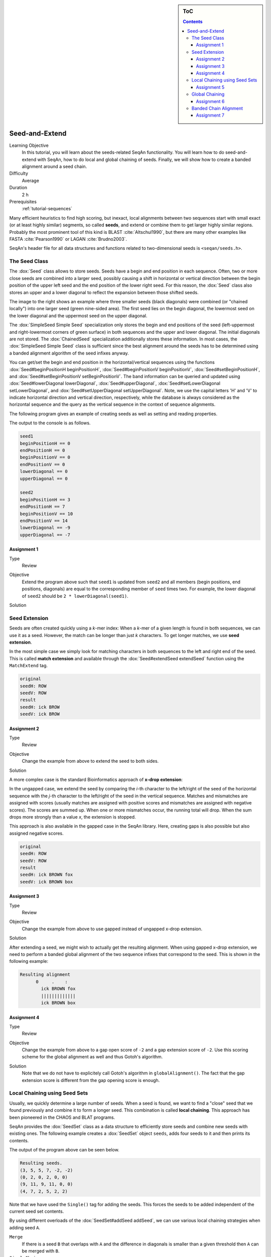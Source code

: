 .. sidebar:: ToC

   .. contents::


.. _tutorial-seed-and-extend:

Seed-and-Extend
---------------

Learning Objective
  In this tutorial, you will learn about the seeds-related SeqAn functionality.
  You will learn how to do seed-and-extend with SeqAn, how to do local and global chaining of seeds.
  Finally, we will show how to create a banded alignment around a seed chain.

Difficulty
  Average

Duration
  2 h

Prerequisites
  :ref:`tutorial-sequences`

Many efficient heuristics to find high scoring, but inexact, local alignments between two sequences start with small exact (or at least highly similar) segments, so called **seeds**, and extend or combine them to get larger highly similar regions.
Probably the most prominent tool of this kind is BLAST :cite:`Altschul1990`, but there are many other examples like FASTA :cite:`Pearson1990` or LAGAN :cite:`Brudno2003`.

SeqAn's header file for all data structures and functions related to two-dimensional seeds is ``<seqan/seeds.h>``.

The Seed Class
~~~~~~~~~~~~~~

.. image:: Seeds.png
   :align: right
   :width: 300px

The :dox:`Seed` class allows to store seeds. Seeds have a begin and end position in each sequence. Often, two or more close seeds are combined into a larger seed, possibly causing a shift in horizontal or vertical direction between the begin position of the upper left seed and the end position of the lower right seed. For this reason, the :dox:`Seed` class also stores an upper and a lower diagonal to reflect the expansion between those shifted seeds.

The image to the right shows an example where three smaller seeds (black diagonals) were combined (or "chained locally") into one larger seed (green nine-sided area).
The first seed lies on the begin diagonal, the lowermost seed on the lower diagonal and the uppermost seed on the upper diagonal.

The :dox:`SimpleSeed Simple Seed` specialization only stores the begin and end positions of the seed (left-uppermost and right-lowermost corners of green surface) in both sequences and the upper and lower diagonal.
The initial diagonals are not stored. The :dox:`ChainedSeed` specialization additionally stores these information.  
In most cases, the :dox:`SimpleSeed Simple Seed` class is sufficient since the best alignment around the seeds has to be determined using a banded alignment algorithm of the seed infixes anyway.

You can get/set the begin and end position in the horizontal/vertical sequences using the functions :dox:`Seed#beginPositionH beginPositionH`, :dox:`Seed#beginPositionV beginPositionV`, :dox:`Seed#setBeginPositionH`, and :dox:`Seed#setBeginPositionV setBeginPositionV`.
The band information can be queried and updated using :dox:`Seed#lowerDiagonal lowerDiagonal`, :dox:`Seed#upperDiagonal`, :dox:`Seed#setLowerDiagonal setLowerDiagonal`, and :dox:`Seed#setUpperDiagonal setUpperDiagonal`.
Note, we use the capital letters 'H' and 'V' to indicate horizontal direction and vertical direction, respectively, while the database is always considered as the horizontal sequence and the query as the vertical sequence in the context of sequence alignments.

The following program gives an example of creating seeds as well as setting and reading properties.

.. includefrags:: core/demos/tutorial/seed_and_extend/example1.cpp
   :fragment: example

The output to the console is as follows.

.. code-block:: console

   seed1
   beginPositionH == 0
   endPositionH == 0
   beginPositionV == 0
   endPositionV == 0
   lowerDiagonal == 0
   upperDiagonal == 0

   seed2
   beginPositionH == 3
   endPositionH == 7
   beginPositionV == 10
   endPositionV == 14
   lowerDiagonal == -9
   upperDiagonal == -7

Assignment 1
""""""""""""

.. container:: assignment

   Type
     Review

   Objective
     Extend the program above such that ``seed1`` is updated from ``seed2`` and all members (begin positions, end positions, diagonals) are equal to the corresponding member of ``seed`` times two.
     For example, the lower diagonal of ``seed2`` should be ``2 * lowerDiagonal(seed1)``.

   Solution
     .. container:: foldable

        .. includefrags: core/demos/tutorial/seed_and_extend/solution1.cpp

Seed Extension
~~~~~~~~~~~~~~

Seeds are often created quickly using a *k*-mer index: When a *k*-mer of a given length is found in both sequences, we can use it as a seed.
However, the match can be longer than just *k* characters. To get longer matches, we use **seed extension**.

In the most simple case we simply look for matching characters in both sequences to the left and right end of the seed.
This is called **match extension** and available through the :dox:`Seed#extendSeed extendSeed` function using the ``MatchExtend`` tag.

.. includefrags:: core/demos/tutorial/seed_and_extend/example3.cpp
   :fragment: example

.. code-block:: console

   original
   seedH: ROW
   seedV: ROW
   result
   seedH: ick BROW
   seedV: ick BROW

Assignment 2
""""""""""""

.. container:: console

   Type
     Review

   Objective
     Change the example from above to extend the seed to both sides.

   Solution
     .. container:: foldable

        .. includefrags:: core/demos/tutorial/seed_and_extend/solution2.cpp

A more complex case is the standard Bioinformatics approach of **x-drop extension**:

In the ungapped case, we extend the seed by comparing the *i*-th character to the left/right of the seed of the horizontal sequence with the *j*-th character to the left/right of the seed in the vertical sequence.
Matches and mismatches are assigned with scores (usually matches are assigned with positive scores and mismatches are assigned with negative scores).
The scores are summed up.
When one or more mismatches occur, the running total will drop.
When the sum drops more strongly than a value *x*, the extension is stopped.

This approach is also available in the gapped case in the SeqAn library.
Here, creating gaps is also possible but also assigned negative scores.

.. includefrags:: core/demos/tutorial/seed_and_extend/example2.cpp
   :fragment: example

.. code-block:: console

   original
   seedH: ROW
   seedV: ROW
   result
   seedH: ick BROWN fox
   seedV: ick BROWN box

Assignment 3
""""""""""""

.. container:: assignment

   Type
     Review

   Objective
     Change the example from above to use gapped instead of ungapped x-drop extension.

   Solution
     .. container:: foldable

        .. includefrags:: core/demos/tutorial/seed_and_extend/solution3.cpp

After extending a seed, we might wish to actually get the resulting alignment.
When using gapped x-drop extension, we need to perform a banded global alignment of the two sequence infixes that correspond to the seed.
This is shown in the following example:

.. includefrags:: core/demos/tutorial/seed_and_extend/example4.cpp
   :fragment: example

.. code-block:: console

    Resulting alignment
          0     .    :
            ick BROWN fox
            |||||||||||||
            ick BROWN box

Assignment 4
""""""""""""

.. container:: assignment

   Type
     Review

   Objective
     Change the example from above to a gap open score of ``-2`` and a gap extension score of ``-2``.
     Use this scoring scheme for the global alignment as well and thus Gotoh's algorithm.

   Solution
     .. container:: foldable

	Note that we do not have to explicitely call Gotoh's algorithm in ``globalAlignment()``.
	The fact that the gap extension score is different from the gap opening score is enough.

        .. includefrags:: core/demos/tutorial/seed_and_extend/solution4.cpp

Local Chaining using Seed Sets
~~~~~~~~~~~~~~~~~~~~~~~~~~~~~~

Usually, we quickly determine a large number of seeds.
When a seed is found, we want to find a "close" seed that we found previously and combine it to form a longer seed.
This combination is called **local chaining**. This approach has been pioneered in the CHAOS and BLAT programs.

SeqAn provides the :dox:`SeedSet` class as a data structure to efficiently store seeds and combine new seeds with existing ones.
The following example creates a :dox:`SeedSet` object ``seeds``, adds four seeds to it and then prints its contents.

.. includefrags:: core/demos/tutorial/seed_and_extend/example5.cpp
   :fragment: example

The output of the program above can be seen below.

.. code-block:: console

   Resulting seeds.
   (3, 5, 5, 7, -2, -2)
   (0, 2, 0, 2, 0, 0)
   (9, 11, 9, 11, 0, 0)
   (4, 7, 2, 5, 2, 2)

Note that we have used the ``Single()`` tag for adding the seeds.
This forces the seeds to be added independent of the current seed set contents.

By using different overloads of the :dox:`SeedSet#addSeed addSeed`, we can use various local chaining strategies when adding seed ``A``.

``Merge``
  If there is a seed ``B`` that overlaps with ``A`` and the difference in diagonals is smaller than a given threshold then ``A`` can be merged with ``B``.

``SimpleChain``
  If there is a seed ``B`` whose distance in both sequences is smaller than a given threshold then ``A`` can be chained to ``B``.

``Chaos``
  Following the strategy of Chaos :cite:`Brudno2003b`, if ``A`` is within a certain distance to ``B`` in both sequences and the distance in diagonals is smaller than a given threshold then ``A`` can be chained to ``B``.

The :dox:`SeedSet#addSeed addSeed` function returns a boolean value indicating success in finding a suitable partner for chaining.
A call using the ``Single`` strategy always yields ``true``.

The following example shows how to use the ``SimpleChain`` strategy.

.. includefrags:: core/demos/tutorial/seed_and_extend/example7.cpp
   :fragment: example

As we can see, the seed ``TSeed(4, 2, 3)`` has been chained to ``TSeed(0, 0, 2)``.

.. code-block:: console

    Resulting seeds.
    (3, 5, 5, 7, -2, -2)
    (0, 7, 0, 5, 0, 2)
    (9, 11, 9, 11, 0, 0)

Assignment 5
""""""""""""

.. container:: assignment

   Type
     Review

   Objective
     Change the example above to use the ``Chaos`` strategy instead of the ``SimpleChain``.

   Solution
     .. container:: foldable

        .. includefrags:: core/demos/tutorial/seed_and_extend/solution5.cpp

Global Chaining
~~~~~~~~~~~~~~~

.. image:: GlobalChaining.png
   :align: right
   :width: 250px

After one has determined a set of candidate seeds, a lot of these seeds will conflict.
The image to the right shows an example.
Some conflicting seeds might be spurious matches or come from duplication events.

Often, we need to find a linear ordering of the seeds such that each seed starts after all of its predecessor end in both sequences.
This can be done efficiently using dynamic sparse programming (in time :math:`\mathcal{O}(n log n)` where :math:`n` is the number of seeds) as described in :cite:`Gusfield1997`.
The red seeds in the image to the right show such a valid chain.

This functionality is available in SeqAn using the :dox:`chainSeedsGlobally` function.
The function gets a sequence container of :dox:`Seed` objects for the result as its first parameter and a :dox:`SeedSet` as its second parameter.
A subset of the seeds from the :dox:`SeedSet` are then selected and stored in the result sequence.

The following shows a simple example.

.. includefrags:: core/demos/tutorial/seed_and_extend/example6.cpp
   :fragment: example

Assignment 6
""""""""""""

.. container:: assignment

   Type
     Review

   Objective
      Change the example from above to use a different chain of seeds.
      The seeds should be ``TSeed(1, 1, 3)``, ``TSeed(6, 9, 2)``, ``TSeed(10, 13, 3)``, and ``TSeed(20, 22, 5)``.

   Solution
     .. container:: foldable

        .. includefrags:: core/demos/tutorial/seed_and_extend/solution6.cpp

Banded Chain Alignment
~~~~~~~~~~~~~~~~~~~~~~

After obtaining such a valid seed chain, we would like to obtain an alignment along the chain.
For this, we can use the so-called banded chain alignment algorithm (introduced by Brudno's LAGAN).
Around seeds, we can use banded DP alignment and the spaces between seeds can be aligned using standard DP programming alignment.

In SeqAn you can compute the banded chain alignment by calling the function :dox:`bandedChainAlignment`.
This function gets the structure in which the alignment should be stored as the first parameter.
This corresponds to the interface of the :dox:`globalAlignment` and allows the same input types.
Additionally, this function requires a non-empty, non-decreasing monotonic chain of seeds which is used as the rough global map for computing the global alignment.
The third required parameter is the :dox:`Score`.

Note, that there are a number of optional parameters that can be specified.
These include a second :dox:`Score` which, if specified, is used to evaluate the regions between two consecutive seeds differently than the regions around the seeds itself (for which then the first specified score is taken.).
As for the global alignment you can use the :dox:`AlignConfig` to specify the behavior for initial and end gaps.
The last optional parameter is the band extension.
This parameter specifies to which size the bands around the anchors should be extended.
The default value is 15 and conforms the default value in the LAGAN-algorithm :cite:`Brudno2003`.

.. important::

    At the moment the specified value for the band extension must be at least one.

.. includefrags:: core/demos/tutorial/seed_and_extend/example8.cpp
   :fragment: example

The output of the example above.

.. code-block:: console

    Score: 5
          0     .    :    .    :
            --CGAAT--CCATCCCACACA
              || ||   |||||  ||||
            GGCG-ATNNNCATGG--CACA


Assignment 7
""""""""""""

.. container:: assignment

   Type
     Review

   Objective
     Change the example form above to use two different scoring schemes.
     The scoring scheme for the seeds should use the Levenshtein distance and the score for the gap regions should be an affine score with the following values: match = 2, mismatch = -1, gap open = -2, gap extend = -1.

     Furthermore, we are looking for a semi-global alignment here the initial and end gaps in the query sequence are free.

   Solution
     .. container:: foldable

        .. includefrags:: core/demos/tutorial/seed_and_extend/solution7.cpp


.. TODO: LAGAN demo should be refered to from here when it's done.
